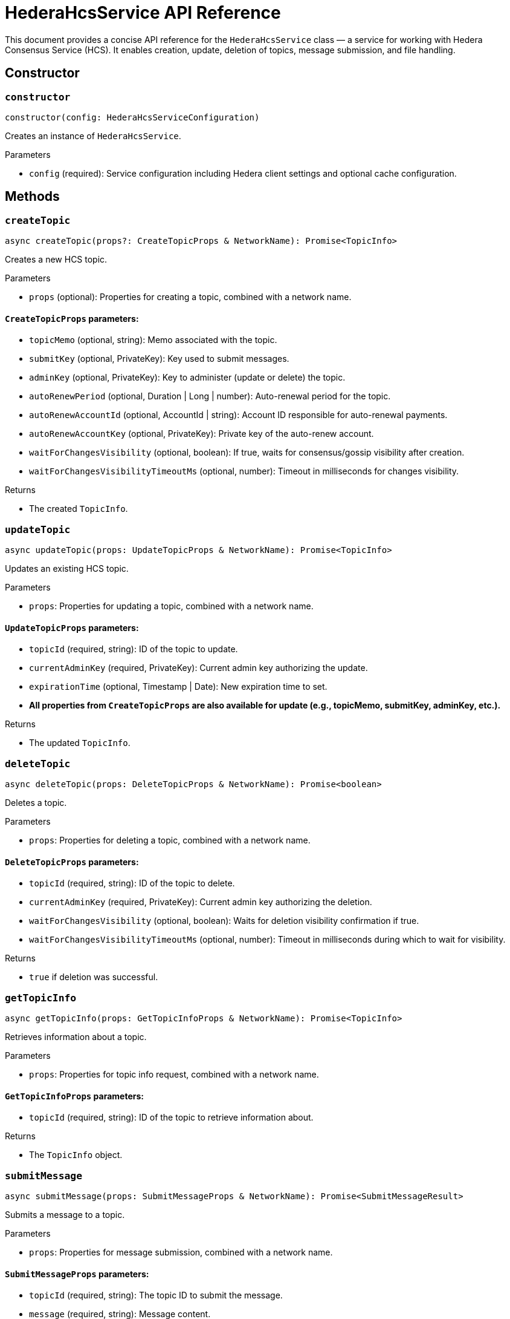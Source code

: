 = HederaHcsService API Reference

This document provides a concise API reference for the `HederaHcsService` class — a service for working with Hedera Consensus Service (HCS). It enables creation, update, deletion of topics, message submission, and file handling.

== Constructor

=== `constructor`
[source,ts]
----
constructor(config: HederaHcsServiceConfiguration)
----

Creates an instance of `HederaHcsService`.

.Parameters
* `config` (required): Service configuration including Hedera client settings and optional cache configuration.

== Methods

=== `createTopic`
[source,ts]
----
async createTopic(props?: CreateTopicProps & NetworkName): Promise<TopicInfo>
----

Creates a new HCS topic.

.Parameters
* `props` (optional): Properties for creating a topic, combined with a network name.

==== `CreateTopicProps` parameters:
* `topicMemo` (optional, string): Memo associated with the topic.
* `submitKey` (optional, PrivateKey): Key used to submit messages.
* `adminKey` (optional, PrivateKey): Key to administer (update or delete) the topic.
* `autoRenewPeriod` (optional, Duration | Long | number): Auto-renewal period for the topic.
* `autoRenewAccountId` (optional, AccountId | string): Account ID responsible for auto-renewal payments.
* `autoRenewAccountKey` (optional, PrivateKey): Private key of the auto-renew account.
* `waitForChangesVisibility` (optional, boolean): If true, waits for consensus/gossip visibility after creation.
* `waitForChangesVisibilityTimeoutMs` (optional, number): Timeout in milliseconds for changes visibility.

.Returns
* The created `TopicInfo`.

=== `updateTopic`
[source,ts]
----
async updateTopic(props: UpdateTopicProps & NetworkName): Promise<TopicInfo>
----

Updates an existing HCS topic.

.Parameters
* `props`: Properties for updating a topic, combined with a network name.

==== `UpdateTopicProps` parameters:
* `topicId` (required, string): ID of the topic to update.
* `currentAdminKey` (required, PrivateKey): Current admin key authorizing the update.
* `expirationTime` (optional, Timestamp | Date): New expiration time to set.
* *All properties from `CreateTopicProps` are also available for update (e.g., topicMemo, submitKey, adminKey, etc.).*

.Returns
* The updated `TopicInfo`.

=== `deleteTopic`
[source,ts]
----
async deleteTopic(props: DeleteTopicProps & NetworkName): Promise<boolean>
----

Deletes a topic.

.Parameters
* `props`: Properties for deleting a topic, combined with a network name.

==== `DeleteTopicProps` parameters:
* `topicId` (required, string): ID of the topic to delete.
* `currentAdminKey` (required, PrivateKey): Current admin key authorizing the deletion.
* `waitForChangesVisibility` (optional, boolean): Waits for deletion visibility confirmation if true.
* `waitForChangesVisibilityTimeoutMs` (optional, number): Timeout in milliseconds during which to wait for visibility.

.Returns
* `true` if deletion was successful.

=== `getTopicInfo`
[source,ts]
----
async getTopicInfo(props: GetTopicInfoProps & NetworkName): Promise<TopicInfo>
----

Retrieves information about a topic.

.Parameters
* `props`: Properties for topic info request, combined with a network name.

==== `GetTopicInfoProps` parameters:
* `topicId` (required, string): ID of the topic to retrieve information about.

.Returns
* The `TopicInfo` object.

=== `submitMessage`
[source,ts]
----
async submitMessage(props: SubmitMessageProps & NetworkName): Promise<SubmitMessageResult>
----

Submits a message to a topic.

.Parameters
* `props`: Properties for message submission, combined with a network name.

==== `SubmitMessageProps` parameters:
* `topicId` (required, string): The topic ID to submit the message.
* `message` (required, string): Message content.
* `submitKey` (optional, PrivateKey): Authorized key for message submission.
* `waitForChangesVisibility` (optional, boolean): Wait for consensus/gossip visibility if true.
* `waitForChangesVisibilityTimeoutMs` (optional, number): Timeout in milliseconds to wait for visibility.

.Returns
* `SubmitMessageResult` containing nodeId, transactionId, and transactionHash.

=== `getTopicMessages`
[source,ts]
----
async getTopicMessages(props: GetTopicMessagesProps & NetworkName): Promise<TopicMessageData[]>
----

Retrieves messages from a topic.

.Parameters
* `props`: Parameters to query topic messages, combined with a network name.

==== `GetTopicMessagesProps` parameters:
* `topicId` (required, string): The topic ID to fetch messages from.
* `maxWaitSeconds` (optional, number): Max seconds to wait when polling for new messages.
* `toDate` (optional, Date): Upper time boundary for fetching messages.
* `limit` (optional, number): Maximum number of messages to retrieve.

.Returns
* An array of `TopicMessageData`.

=== `submitFile`
[source,ts]
----
async submitFile(props: SubmitFileProps & NetworkName): Promise<string>
----

Submits a file split into topic messages.

.Parameters
* `props`: File submission parameters combined with a network name.

==== `SubmitFileProps` parameters:
* `payload` (required, Buffer): Binary content of the file.
* `submitKey` (optional, PrivateKey): Key authorized to submit the file.
* `waitForChangesVisibility` (optional, boolean): Wait for consensus/gossip visibility if true.
* `waitForChangesVisibilityTimeoutMs` (optional, number): Timeout in milliseconds to wait for visibility.

.Returns
* Topic ID created for the file.

=== `resolveFile`
[source,ts]
----
async resolveFile(props: ResolveFileProps & NetworkName): Promise<Buffer>
----

Reconstructs a file from topic messages.

.Parameters
* `props`: Parameters identifying the file topic, combined with a network name.

==== `ResolveFileProps` parameters:
* `topicId` (required, string): Topic ID containing the file chunks.

.Returns
* Buffer with the file contents.

== See Also

xref:03-implementation/components/hcs-service-guide.adoc[HcsService Developer Guide]
